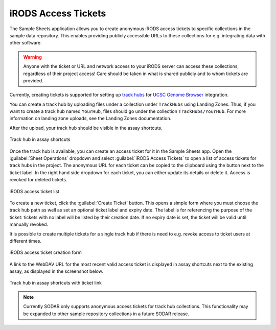 .. _app_samplesheets_irods_ticket:

iRODS Access Tickets
^^^^^^^^^^^^^^^^^^^^

The Sample Sheets application allows you to create anonymous iRODS access
tickets to specific collections in the sample data repository. This enables
providing publicly accessible URLs to these collections for e.g. integrating
data with other software.

.. warning::

    Anyone with the ticket or URL and network access to your iRODS server can
    access these collections, regardless of their project access! Care should be
    taken in what is shared publicly and to whom tickets are provided.

Currently, creating tickets is supported for setting up
`track hubs <https://genome.ucsc.edu/goldenpath/help/hgTrackHubHelp.html>`_ for
`UCSC Genome Browser <https://genome.ucsc.edu/>`_ integration.

You can create a track hub by uploading files under a collection under
``TrackHubs`` using Landing Zones. Thus, if you want to create a track hub named
``YourHub``, files should go under the collection ``TrackHubs/YourHub``. For
more information on landing zone uploads, see the Landing Zones documentation.

After the upload, your track hub should be visible in the assay shortcuts.

.. figure:: _static/app_samplesheets/irods_ticket_hub.png
    :align: center

    Track hub in assay shortcuts

Once the track hub is available, you can create an access ticket for it in the
Sample Sheets app. Open the :guilabel:`Sheet Operations` dropdown and select
:guilabel:`iRODS Access Tickets` to open a list of access tickets for track hubs
in the project. The anonymous URL for each ticket can be copied to the clipboard
using the button next to the ticket label. In the right hand side dropdown for
each ticket, you can either update its details or delete it. Access is revoked
for deleted tickets.

.. figure:: _static/app_samplesheets/irods_ticket_list.png
    :align: center
    :scale: 60%

    iRODS access ticket list

To create a new ticket, click the :guilabel:`Create Ticket` button. This opens a
simple form where you must choose the track hub path as well as set an optional
ticket label and expiry date. The label is for referencing the purpose of the
ticket: tickets with no label will be listed by their creation date. If no
expiry date is set, the ticket will be valid until manually revoked.

It is possible to create multiple tickets for a single track hub if there is
need to e.g. revoke access to ticket users at different times.

.. figure:: _static/app_samplesheets/irods_ticket_form.png
    :align: center
    :scale: 75%

    iRODS access ticket creation form

A link to the WebDAV URL for the most recent valid access ticket is displayed in
assay shortcuts next to the existing assay, as displayed in the screenshot
below.

.. figure:: _static/app_samplesheets/irods_ticket_hub_link.png
    :align: center

    Track hub in assay shortcuts with ticket link

.. note::

    Currently SODAR only supports anonymous access tickets for track hub
    collections. This functionality may be expanded to other sample repository
    collections in a future SODAR release.
